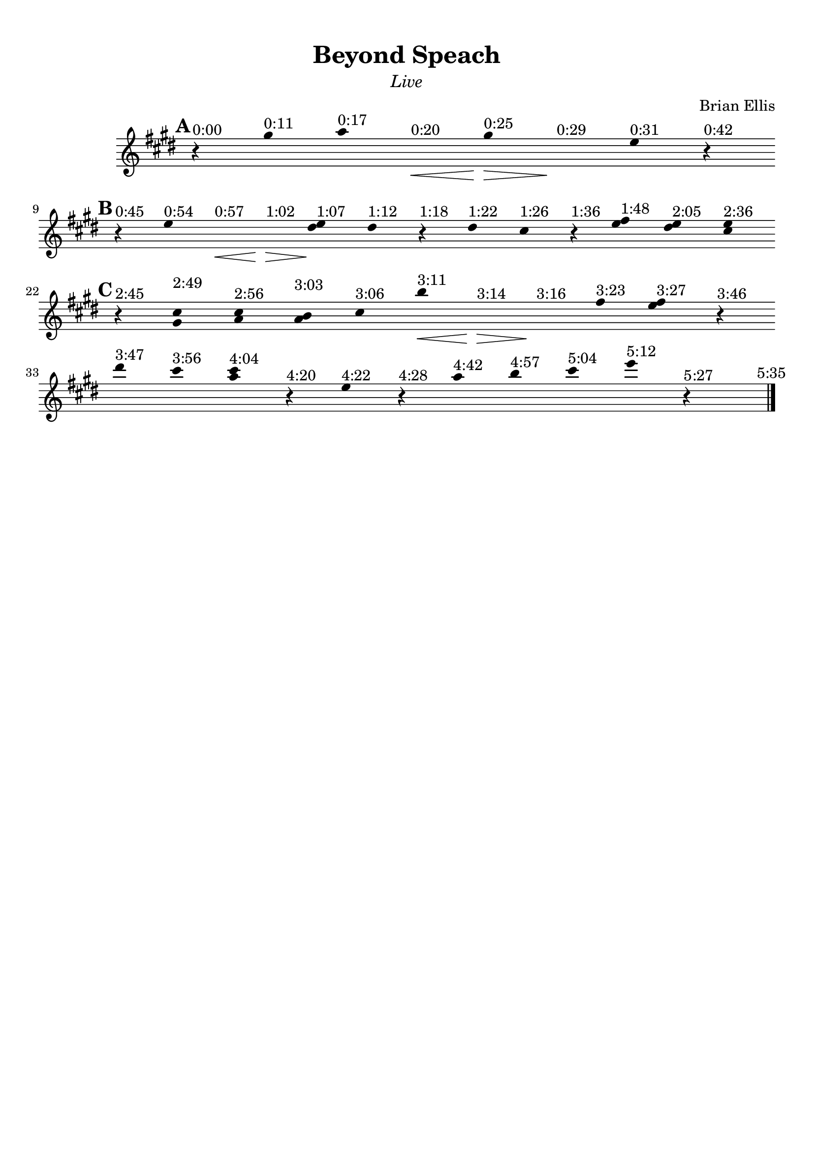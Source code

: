 \version "2.18.0"

\header {
	title = "Beyond Speach"
	subtitle = \markup{\normal-text\italic"Live"}
	composer = "Brian Ellis"
	arranger = ""
	tagline = ""
}

\paper{
  indent = 2\cm
  left-margin = 1\cm
  right-margin = 1\cm
  top-margin = 1\cm
  bottom-margin = 1\cm
  ragged-last-bottom = ##t
}

\score {
	\midi {}
	\layout {}

	\new Staff \relative c''{
	\clef "treble"

\override Score.BarLine.stencil = ##f
\override Staff.TimeSignature.stencil = ##f
      \hide Stem

	\key e \major
	\time 1/4
\mark \default
	r4^"0:00" gis'^"0:11" a^"0:17" s\<^"0:20"
	gis\>^"0:25" s\!^"0:29" e^"0:31" r^"0:42"
	\break
\mark \default
	r^"0:45" e^"0:54" s^"0:57"\< s^"1:02"\> <e dis>^"1:07"\! dis^"1:12"
	r^"1:18" dis^"1:22" cis^"1:26" r^"1:36"
	<e fis>^"1:48" <dis e>^"2:05" <cis e>^"2:36"
	\break
\mark \default
	r^"2:45" <cis gis>^"2:49" <cis a>^"2:56"
	<b a>^"3:03" cis^"3:06" b'^"3:11"\<
	s^"3:14"\> s\!^"3:16" fis^"3:23" <fis e>^"3:27"
	r^"3:46" \break
	dis'^"3:47" cis^"3:56" <a cis>^"4:04" r^"4:20"
	e^"4:22" r^"4:28"
	a^"4:42" b^"4:57" cis^"5:04" e^"5:12" r^"5:27" s
\revert Score.BarLine.stencil
	\bar "|." \mark \markup{\normalsize"5:35"}

}	
}